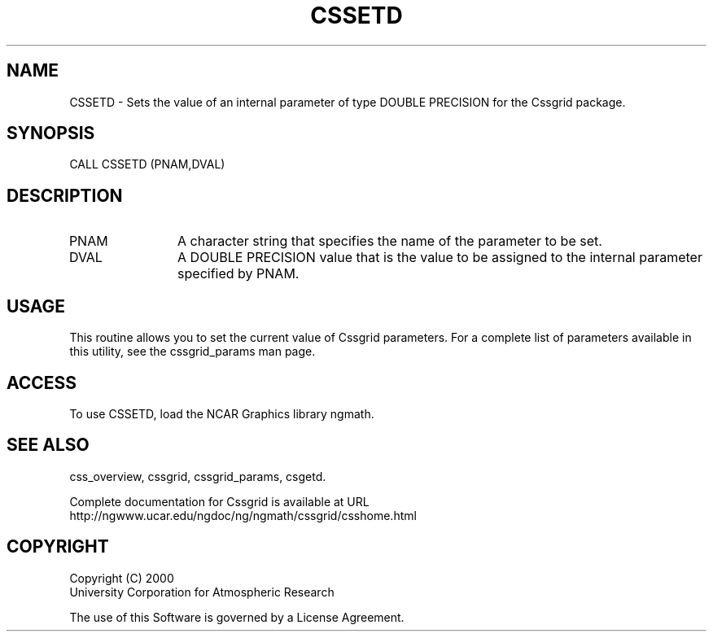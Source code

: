.\"
.\"     $Id: cssetd.m,v 1.4 2008-07-27 03:35:35 haley Exp $
.\"
.TH CSSETD 3NCARG "May 2000" UNIX "NCAR GRAPHICS"
.na
.nh
.SH NAME
CSSETD - Sets the value of an internal parameter of type DOUBLE PRECISION for
the Cssgrid package.
.SH SYNOPSIS
CALL CSSETD (PNAM,DVAL)
.SH DESCRIPTION 
.IP PNAM 12
A character string that specifies the name of the parameter to be set. 
.IP DVAL 12
A DOUBLE PRECISION value that is the value to be assigned to the
internal parameter specified by PNAM.
.SH USAGE
This routine allows you to set the current value of
Cssgrid parameters.  For a complete list of parameters available
in this utility, see the cssgrid_params man page.
.SH ACCESS
To use CSSETD, load the NCAR Graphics library ngmath.
.SH SEE ALSO
css_overview,
cssgrid,
cssgrid_params, 
csgetd.
.sp
Complete documentation for Cssgrid is available at URL
.br
http://ngwww.ucar.edu/ngdoc/ng/ngmath/cssgrid/csshome.html
.SH COPYRIGHT
Copyright (C) 2000
.br
University Corporation for Atmospheric Research
.br

The use of this Software is governed by a License Agreement.

